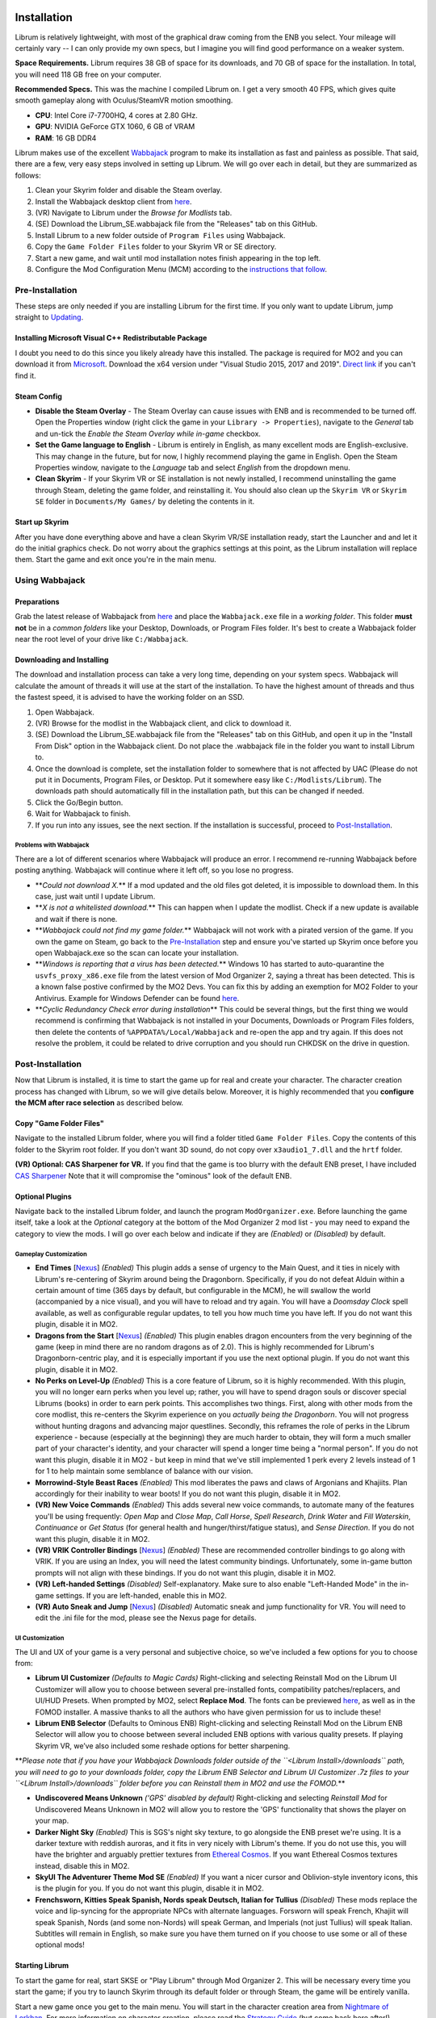 Installation
----------------------

Librum is relatively lightweight, with most of the graphical draw coming from the ENB you select. Your mileage will certainly vary -- I can only provide my own specs, but I imagine you will find good performance on a weaker system.

**Space Requirements.** Librum requires 38 GB of space for its downloads, and 70 GB of space for the installation. In total, you will need 118 GB free on your computer.

**Recommended Specs.** This was the machine I compiled Librum on. I get a very smooth 40 FPS, which gives quite smooth gameplay along with Oculus/SteamVR motion smoothing.


* **CPU**\ : Intel Core i7-7700HQ, 4 cores at 2.80 GHz.
* **GPU**\ : NVIDIA GeForce GTX 1060, 6 GB of VRAM
* **RAM**\ : 16 GB DDR4

Librum makes use of the excellent `Wabbajack <https://www.wabbajack.org/#/>`_ program to make its installation as fast and painless as possible. That said, there are a few, very easy steps involved in setting up Librum. We will go over each in detail, but they are summarized as follows:


#. Clean your Skyrim folder and disable the Steam overlay.
#. Install the Wabbajack desktop client from `here <https://github.com/wabbajack-tools/wabbajack/releases>`_.
#. (VR) Navigate to Librum under the *Browse for Modlists* tab.
#. (SE) Download the Librum_SE.wabbajack file from the "Releases" tab on this GitHub.
#. Install Librum to a new folder outside of ``Program Files`` using Wabbajack.
#. Copy the ``Game Folder Files`` folder to your Skyrim VR or SE directory.
#. Start a new game, and wait until mod installation notes finish appearing in the top left.
#. Configure the Mod Configuration Menu (MCM) according to the `instructions that follow <#mcm>`_.

Pre-Installation
^^^^^^^^^^^^^^^^

These steps are only needed if you are installing Librum for the first time. If you only want to update Librum, jump straight to `Updating <#updating>`_.

Installing Microsoft Visual C++ Redistributable Package
~~~~~~~~~~~~~~~~~~~~~~~~~~~~~~~~~~~~~~~~~~~~~~~~~~~~~~~

I doubt you need to do this since you likely already have this installed. The package is required for MO2 and you can download it from `Microsoft <https://support.microsoft.com/en-us/help/2977003/the-latest-supported-visual-c-downloads>`_. Download the x64 version under "Visual Studio 2015, 2017 and 2019". `Direct link <https://aka.ms/vs/16/release/vc_redist.x64.exe>`_ if you can't find it.

Steam Config
~~~~~~~~~~~~


* **Disable the Steam Overlay** - The Steam Overlay can cause issues with ENB and is recommended to be turned off. Open the Properties window (right click the game in your ``Library -> Properties``\ ), navigate to the *General* tab and un-tick the *Enable the Steam Overlay while in-game* checkbox.

* **Set the Game language to English** - Librum is entirely in English, as many excellent mods are English-exclusive. This may change in the future, but for now, I highly recommend playing the game in English. Open the Steam Properties window, navigate to the *Language* tab and select *English* from the dropdown menu.

* **Clean Skyrim** - If your Skyrim VR or SE installation is not newly installed, I recommend uninstalling the game through Steam, deleting the game folder, and reinstalling it. You should also clean up the ``Skyrim VR`` or ``Skyrim SE`` folder in ``Documents/My Games/`` by deleting the contents in it. 

Start up Skyrim
~~~~~~~~~~~~~~~

After you have done everything above and have a clean Skyrim VR/SE installation ready, start the Launcher and and let it do the initial graphics check. Do not worry about the graphics settings at this point, as the Librum installation will replace them. 
Start the game and exit once you're in the main menu.

Using Wabbajack
^^^^^^^^^^^^^^^

Preparations
~~~~~~~~~~~~

Grab the latest release of Wabbajack from `here <https://github.com/wabbajack-tools/wabbajack/releases>`_ and place the ``Wabbajack.exe`` file in a *working folder*. This folder **must not** be in a *common folders* like your Desktop, Downloads, or Program Files folder. It's best to create a Wabbajack folder near the root level of your drive like ``C:/Wabbajack``.

Downloading and Installing
~~~~~~~~~~~~~~~~~~~~~~~~~~

The download and installation process can take a very long time, depending on your system specs. Wabbajack will calculate the amount of threads it will use at the start of the installation. To have the highest amount of threads and thus the fastest speed, it is advised to have the working folder on an SSD.


#. Open Wabbajack.
#. (VR) Browse for the modlist in the Wabbajack client, and click to download it.
#. (SE) Download the Librum_SE.wabbajack file from the "Releases" tab on this GitHub, and open it up in the "Install From Disk" option in the Wabbajack client. Do not place the .wabbajack file in the folder you want to install Librum to.
#. Once the download is complete, set the installation folder to somewhere that is not affected by UAC (Please do not put it in Documents, Program Files, or Desktop. Put it somewhere easy like ``C:/Modlists/Librum``\ ). The downloads path should automatically fill in the installation path, but this can be changed if needed. 
#. Click the Go/Begin button.
#. Wait for Wabbajack to finish.
#. If you run into any issues, see the next section. If the installation is successful, proceed to `Post-Installation <#post-installation>`_.

Problems with Wabbajack
"""""""""""""""""""""""

There are a lot of different scenarios where Wabbajack will produce an error. I recommend re-running Wabbajack before posting anything. Wabbajack will continue where it left off, so you lose no progress.


* 
  **\ *Could not download X.*\ ** If a mod updated and the old files got deleted, it is impossible to download them. In this case, just wait until I update Librum.

* 
  **\ *X is not a whitelisted download.*\ ** This can happen when I update the modlist. Check if a new update is available and wait if there is none.

* 
  **\ *Wabbajack could not find my game folder.*\ ** Wabbajack will not work with a pirated version of the game. If you own the game on Steam, go back to the `Pre-Installation <#pre-installation>`_ step and ensure you've started up Skyrim once before you open Wabbajack.exe so the scan can locate your installation.

* 
  **\ *Windows is reporting that a virus has been detected.*\ ** Windows 10 has started to auto-quarantine the ``usvfs_proxy_x86.exe`` file from the latest version of Mod Organizer 2, saying a threat has been detected. This is a known false postive confirmed by the MO2 Devs. You can fix this by adding an exemption for MO2 Folder to your Antivirus. Example for Windows Defender can be found `here <https://www.thewindowsclub.com/exclude-a-folder-from-windows-security-scan>`_.

* 
  **\ *Cyclic Redundancy Check error during installation*\ ** This could be several things, but the first thing we would recommend is confirming that Wabbajack is not installed in your Documents, Downloads or Program Files folders, then delete the contents of ``%APPDATA%/Local/Wabbajack`` and re-open the app and try again. If this does not resolve the problem, it could be related to drive corruption and you should run CHKDSK on the drive in question.

Post-Installation
^^^^^^^^^^^^^^^^^

Now that Librum is installed, it is time to start the game up for real and create your character. The character creation process has changed with Librum, so we will give details below. Moreover, it is highly recommended that you **configure the MCM after race selection** as described below.

Copy "Game Folder Files"
~~~~~~~~~~~~~~~~~~~~~~~~

Navigate to the installed Librum folder, where you will find a folder titled ``Game Folder Files``. Copy the contents of this folder to the Skyrim root folder.
If you don't want 3D sound, do not copy over ``x3audio1_7.dll`` and the ``hrtf`` folder.

**(VR) Optional: CAS Sharpener for VR.** If you find that the game is too blurry with the default ENB preset, I have included `CAS Sharpener <https://www.nexusmods.com/skyrimspecialedition/mods/38219>`_ Note that it will compromise the "ominous" look of the default ENB.

Optional Plugins
~~~~~~~~~~~~~~~~

Navigate back to the installed Librum folder, and launch the program ``ModOrganizer.exe``. Before launching the game itself, take a look at the *Optional* category at the bottom of the Mod Organizer 2 mod list - you may need to expand the category to view the mods. I will go over each below and indicate if they are *(Enabled)* or *(Disabled)* by default.

Gameplay Customization
""""""""""""""""""""""


* 
  **End Times** [\ `Nexus <https://www.nexusmods.com/skyrimspecialedition/mods/39201>`_\ ] *(Enabled)* This plugin adds a sense of urgency to the Main Quest, and it ties in nicely with Librum's re-centering of Skyrim around being the Dragonborn. Specifically, if you do not defeat Alduin within a certain amount of time (365 days by default, but configurable in the MCM), he will swallow the world (accompanied by a nice visual), and you will have to reload and try again. You will have a *Doomsday Clock* spell available, as well as configurable regular updates, to tell you how much time you have left. If you do not want this plugin, disable it in MO2.

* 
  **Dragons from the Start** [\ `Nexus <https://www.nexusmods.com/skyrimspecialedition/mods/41453>`_\ ] *(Enabled)* This plugin enables dragon encounters from the very beginning of the game (keep in mind there are no random dragons as of 2.0). This is highly recommended for Librum's Dragonborn-centric play, and it is especially important if you use the next optional plugin. If you do not want this plugin, disable it in MO2.

* 
  **No Perks on Level-Up** *(Enabled)* This is a core feature of Librum, so it is highly recommended. With this plugin, you will no longer earn perks when you level up; rather, you will have to spend dragon souls or discover special Librums (books) in order to earn perk points. This accomplishes two things. First, along with other mods from the core modlist, this re-centers the Skyrim experience on you *actually being the Dragonborn*. You will not progress without hunting dragons and advancing major questlines. Secondly, this reframes the role of perks in the Librum experience - because (especially at the beginning) they are much harder to obtain, they will form a much smaller part of your character's identity, and your character will spend a longer time being a "normal person". If you do not want this plugin, disable it in MO2 - but keep in mind that we've still implemented 1 perk every 2 levels instead of 1 for 1 to help maintain some semblance of balance with our vision.

* 
  **Morrowind-Style Beast Races** *(Enabled)* This mod liberates the paws and claws of Argonians and Khajiits. Plan accordingly for their inability to wear boots! If you do not want this plugin, disable it in MO2.

* 
  **(VR) New Voice Commands** *(Enabled)* This adds several new voice commands, to automate many of the features you'll be using frequently: *Open Map* and *Close Map*\ , *Call Horse*\ , *Spell Research*\ , *Drink Water* and *Fill Waterskin*\ , *Continuance* or *Get Status* (for general health and hunger/thirst/fatigue status), and *Sense Direction*. If you do not want this plugin, disable it in MO2.

* 
  **(VR) VRIK Controller Bindings** [\ `Nexus <https://www.nexusmods.com/skyrimspecialedition/mods/23416>`_\ ] *(Enabled)* These are recommended controller bindings to go along with VRIK. If you are using an Index, you will need the latest community bindings. Unfortunately, some in-game button prompts will not align with these bindings. If you do not want this plugin, disable it in MO2.

* 
  **(VR) Left-handed Settings** *(Disabled)* Self-explanatory. Make sure to also enable "Left-Handed Mode" in the in-game settings. If you are left-handed, enable this in MO2.

* 
  **(VR) Auto Sneak and Jump** [\ `Nexus <https://www.nexusmods.com/skyrimspecialedition/mods/23649>`_\ ] *(Disabled)* Automatic sneak and jump functionality for VR. You will need to edit the .ini file for the mod, please see the Nexus page for details.

UI Customization
""""""""""""""""

The UI and UX of your game is a very personal and subjective choice, so we've included a few options for you to choose from:


* 
  **Librum UI Customizer** *(Defaults to Magic Cards)* Right-clicking and selecting Reinstall Mod on the Librum UI Customizer will allow you to choose between several pre-installed fonts, compatibility patches/replacers, and UI/HUD Presets. When prompted by MO2, select **Replace Mod**. The fonts can be previewed `here <https://i.imgur.com/a/QhGuCU9>`_\ , as well as in the FOMOD installer. A massive thanks to all the authors who have given permission for us to include these!

* 
  **Librum ENB Selector** (Defaults to Ominous ENB) Right-clicking and selecting Reinstall Mod on the Librum ENB Selector will allow you to choose between several included ENB options with various quality presets. If playing Skyrim VR, we’ve also included some reshade options for better sharpening.

**\ *Please note that if you have your Wabbajack Downloads folder outside of the ``<Librum Install>/downloads`` path, you will need to go to your downloads folder, copy the Librum ENB Selector and Librum UI Customizer .7z files to your ``<Librum Install>/downloads`` folder before you can Reinstall them in MO2 and use the FOMOD.*\ **


* 
  **Undiscovered Means Unknown** *('GPS' disabled by default)* Right-clicking and selecting *Reinstall Mod* for Undiscovered Means Unknown in MO2 will allow you to restore the 'GPS' functionality that shows the player on your map. 

* 
  **Darker Night Sky** *(Enabled)* This is SGS's night sky texture, to go alongside the ENB preset we're using. It is a darker texture with reddish auroras, and it fits in very nicely with Librum's theme. If you do not use this, you will have the brighter and arguably prettier textures from `Ethereal Cosmos <https://www.nexusmods.com/skyrimspecialedition/mods/5728>`_. If you want Ethereal Cosmos textures instead, disable this in MO2.

* 
  **SkyUI The Adventurer Theme Mod SE** *(Enabled)* If you want a nicer cursor and Oblivion-style inventory icons, this is the plugin for you. If you do not want this plugin, disable it in MO2.

* 
  **Frenchsworn, Kitties Speak Spanish, Nords speak Deutsch, Italian for Tullius** *(Disabled)* These mods replace the voice and lip-syncing for the appropriate NPCs with alternate languages. Forsworn will speak French, Khajiit will speak Spanish, Nords (and some non-Nords) will speak German, and Imperials (not just Tullius) will speak Italian. Subtitles will remain in English, so make sure you have them turned on if you choose to use some or all of these optional mods!

Starting Librum
~~~~~~~~~~~~~~~

To start the game for real, start SKSE or "Play Librum" through Mod Organizer 2. This will be necessary every time you start the game; if you try to launch Skyrim through its default folder or through Steam, the game will be entirely vanilla.

Start a new game once you get to the main menu. You will start in the character creation area from `Nightmare of Lorkhan <https://www.nexusmods.com/skyrimspecialedition/mods/46649>`_. For more information on character creation, please read the `Strategy Guide <Strategy_Guide.md>`_ (but come back here after!).

If you want to read up on your character creation options, please see the `Character Creation <https://librum-modpack.com/?page_id=296>`_ page.

Configure the MCM
~~~~~~~~~~~~~~~~~

Once you have created your character, wait until all the messages in the top left of the screen stop appearing and click Yes/OK to all message pop-ups that appear, and then open up the in-game settings and navigate to the *Mod Configuration Menu* (MCM). You will need to make several changes here to adhere to the suggested Librum setup. Unfortunately, very few of the mods used in Librum support FISS, so you will need to do this each time you create a new character. 

**\ *If you are playing Librum with Skyrim VR, don't forget to follow the `VR Configuration <#VR-configuration>`_ section!*\ **

**f you don't want Survival Features:** 
You still need to active **Frostfall** and **SunHelm**\ , just deactivate them again after they've finished starting up. This is to avoid script bloat and is very important.

**If you are updating from Librum 2.0:** 
And wish to use the same save, we recommend that you open the **Traits for Skyrim** MCM, click **Uninstall**\ , and then re-select your traits with the new balanced costs and abilities by using the Medical History again.

**Base MCM Configuration for SE & VR**


#. **AGO** Disable "Arrow Wounds (Player)", "Arrow Wounds (NPC)", "Persistent Arrows" and *Optionally* "Arm Fatigue".
#. **Cobb Encumbrance.** In the *Presets* tab, apply the preset "Classic (SEM)".
#. **Follower Framework.** Under *System*\ , hit "Load from File". *Note:* Capslock is set to "Followers Attack" and Y is set to "Command Followers".
#. **Frostfall.** Enable it. Close the entire System Menu and wait for it to activate fully before moving on. Once it gives you the "fully loaded" message, re-open the MCM and ensure that it's set to "On Exposure: Death"
#. **Hunterborn**. Start the mod, close the MCM and once it has finished starting up reopen it head to *Profile* and select "Load Profile", and also disable the Hunterborn config power in the *Enable* tab.
#. **Lock Overhaul.** Activate the mod.
#. **PSDI Menu.** Confirm the mod is Activated. *Optional:* Set up a Hotkey to easily activate and deactivate the mod.
#. **SoT Sleeping Encounters.** Uncheck "Allow Drowsy Effect".
#. **Spell Research.** Import spells. It takes a bit to import everything, several pop ups will appear, hit Yes for all.
#. **SunHelm.** Activate the mod. Close the entire System Menu and wait for it to activate fully before moving on. *Note:* Cannibalism is enabled by default.
#. **Tentapalooza.** Change all settings to "Rain and Snow".
#. **Trade & Barter.** Under *Barter Rates*\ , set "Barter Presets" -> "Hardcore".
#. **True Armor.** Scroll all the way down to *Save & Load* and select Load Balanced Settings (it's on the right side).
#. **Vigor.** Start the mod.

**Special Edition MCMs**


#. **A Matter of Time** Head to *Presets*\ , and under *User Settings*\ , hit GO on Load user settings. *Note:* Not every UI option in the *Librum UI Customizer* has an AMOT preset. You'll have to customize the mod yourself for the ones that don't.

VR Configuration
----------------

If you're playing the VR edition of Librum, this section covers some important additional configuration, as well as suggesting some tweaks you will likely want to make to settings and for 3rd party tools.

(VR) MCMs
^^^^^^^^^


#. **Nemesis PCEA.** Activate both options.

**\ *Mod Configuration Spells*\ **


#. **VRIK.** This configuration spell is available in the *Powers* tab. Calibrate to headset height, and then to VR scale.

**\ *Optional Voice Command MCMs*\ **


#. **Hunterborn.** Set the "Sense Direction" hotkey to "x".
#. **Spell Research.** Set the "Spell Research" hotkey to "alt".
#. **SunHelm.** Set the "Continuance" hotkey to "y", and the "Drink Water/Fill Waterskin" hotkey to "l".

(VR) In-Game Settings
^^^^^^^^^^^^^^^^^^^^^

Note that Wabbajack will reset some of the in-game Skyrim VR settings, which you will want to fix before continuing.
Open the ``Main Menu -> Settings -> VR Performance``\ , and apply the following settings:


* Untick Dynamic Resolution
* Untick the two "Disable LOD" options
* Other options can be configured according to your hardware. In particular, note the "Actor Distance" slider -- keep this low or you will lag in towns and cities, even with the best CPU.

(VR) Natural Locomotion
^^^^^^^^^^^^^^^^^^^^^^^

If you don't plan on using Natural Locomotion, turn off "physical sneak".

This step is **\ *not mandatory*\ **\ , but it will significantly improve your VR experience. Download `Natural Locomotion <https://store.steampowered.com/app/798810/Natural_Locomotion/>`_ through Steam. It is an independent app, which allows you to walk around in VR games by swinging your arms (and possibly holding a hotkey). Although this sounds intrusive and unnatural, it quickly becomes a *very* natural way to move around Skyrim. As a bonus, it works for everything from Skyrim and Fallout 4 VR to *No Man's Sky*.

In terms of configuring NaLo, I recommend the following settings (although it is up to taste):

**\ *Common Settings:*\ **


* *Allow jumping while crouched* - off.
* *Enable strafing by tilting head* - on.
* *Sticky buttons* - off.

**\ *Edit Profile/Configure Buttons:*\ **


* Enable walking with one of the following two options:

  * *Hands down the hip (buttonless)*. This is newer, and may interrupt other actions, but feels more natural.
  * *Joystick touch* on right or left hand only, and *enable both hands with this button*. You will only move around when your thumb is on the joystick, but you do not need to hold any buttons down.

* *Enable jumping in place* - on, with button set to *right joystick up*. The "natural jumping" doesn't always trigger when you want it to.

**\ *Edit Profile/Configure Speed and Trackpad Emulation:*\ **


* *Original trackpad/joystick* - set to *combine with movement*.
* *Desired trackpad/joystick orientation* - set to *head relative*.

When you want to play, first load up NaLo and click "Start selected profile" on Skyrim VR, and then launch Skyrim normally (SKSE through MO2).

Congratulations! You've completed the Librum setup, and you are ready to play. The next several sections will explain what Librum is and does, as well as provide support.

Updating
--------

If Librum receives an update, please check the Changelog before doing anything. Always back up your saves or start a new game after updating.

**Wabbajack will delete all files that are not part of the updated modlist when updating!**

This means that any additional mods you have installed on top of Librum will be deleted. However, your downloads folder will not be touched!

Updating is like installing. You only have to make sure that you select the same path and tick the *Overwrite existing modlist* button.
Note that some in-game settings will get reset when updating. Check them all again! Particularly, "dynamic resolution" and "disable lod" in the "VR Performance" settings menu. 

Strategy Guide
--------------

Although Librum gameplay is largely detailed below, I have included somewhat more detail in the (currently WIP) `Strategy Guide <Strategy_Guide.md>`_.

Features of Librum
------------------

Librum significantly affects nearly every aspect of gameplay; in this section, I explain all of the significant changes that have been made, and how they change the Skyrim experience. I will separate it here into various "modules" for ease of explanation -- however, this does not reflect any clean-cut separations of Librum mechanics. Changes from the various modules overlap, affect one another, and work together to create a consistent Librum experience. For instance, *Spell Research* forces mages to interact with the survival elements of Librum, and these survival elements turn a quest like *Clockwork* into a precarious and time-sensitive escape mission.

With this in mind, here is a rough breakdown of what Librum accomplishes.

General Philosophy
^^^^^^^^^^^^^^^^^^

With every change, Librum attempts to adhere to the points of its *core philosophy*\ :


#. Librum is a game about *being Dragonborn*. Your dragon soul is a fundamental part of your character's development, and there is no way to indefinitely avoid this destiny.
#. The world is static in ways that make sense, but dynamic in all others. The world is not centered around you, but it reacts realistically to the actions you take and the choices you make. In particular, the ways in which you interact with the world change as you become more powerful.
#. Magic in all forms is a dangerous, arcane, and powerful force. Magic can solve most any problem you have, but -- as an example -- acquiring a single Master-level spell might take a whole playthrough.

Character Creation
^^^^^^^^^^^^^^^^^^

Though they are expanded upon in more detail below, the following changes and mods are core to your character creation and are included here for ease of reference:


* **Races** - `Legacy <https://www.nexusmods.com/skyrimspecialedition/mods/36415>`_ not only significantly changes your race's abilities, but it also affects NPCs in the world. The race of a bandit you're fighting is no longer just a cosmetic distinction, but will significantly impact how you approach the fight. 
* **Standing Stones** - `Curse of the Firmament <https://www.nexusmods.com/skyrimspecialedition/mods/28419>`_ overhauls the familiar vanilla standing stone buffs into more interesting trade-offs and decisions. You cannot interact with Standing Stones out in the world anymore, so if you want to change your stone once you leave Nightmare of Lorkhan you must head to the Curse of the Firmament MCM page and change your Stone there. Standing Stone abilities have also been distributed to NPCs in the world, so much as with Legacy it's worth becoming familiar with these and considering how they will affect the way you fight.
* **Magicka** - Starts at 10. In the low magic setting of Librum, nobody is a mage at level 1 -- however, those who are prepared to invest the time and effort into their magical studies will be greatly rewarded. See the `Magic <#magic>`_ section for (much) more detail.  

Leveling and Skills
^^^^^^^^^^^^^^^^^^^

Librum makes several major changes to character progression, described by the following comparison table:

.. list-table::
   :header-rows: 1

   * - Vanilla Skyrim
     - Librum
   * - Character progression happens primarily as you level, and primarily through the allocation of perk points.
     - Character progression occurs through four unrelated aspects of your character: spell/equipment progression, character level, collected dragon souls, and the discovery of *Librum Antiquums* in various places around the world.
   * - Available equipment and enemies depend exclusively on your level.
     - Librum's loot distribution is based on `Morrowloot Ultimate <https://www.nexusmods.com/skyrimspecialedition/mods/3058>`_\ , so equipment and enemies (with the exception of dragons) are entirely unleveled.
   * - Higher level equipment can be made and improved at any time, mitigating any effect of leveled weapons and armor
     - Smithing now requires more knowledge than just a perk point; for instance, you need to acquire the _\ `Ancient Knowledge <http://en.uesp.net/wiki/Skyrim:Powers#Ancient_Knowledge>`_\ _ effect to make any Dwarven equipment, and Daedric smithing requires uncovering the secret of its construction. Improving equipment is no longer as effective.
   * - Available spell tomes depend exclusively on your skill level, but are readily available at spell merchants.
     - Spell tomes do not exist, by and large, with the exception of select hand-placed tomes. Rather, all spell progression is done through `Spell Research <https://www.nexusmods.com/skyrimspecialedition/mods/20983>`_.
   * - Perk points are gained when you level up.
     - You do not gain perk points through leveling. Using `Souls Do Things 2 <https://www.nexusmods.com/skyrimspecialedition/mods/33518>`_\ , you will have a power to convert one dragon soul to one perk point. Leveling will continue to grant you 10 Health, Magicka, or Stamina.
   * - Dragon souls are exclusively used to unlock dragon shouts.
     - Dragon souls have three purposes. They can be used to unlock shouts, they can be used to unlock perk points (as mentioned above), and finally, you will have passive buffs applied depending on the number of unspent souls in your collection.
   * - You can level up at any time by opening the Skills menu.
     - You must sleep for 8 hours in order to level up, in order to prevent level-ups in dangerous locations.
   * - Perks are typically straight buffs to your existing skills, and form the core part of your character's identity.
     - Librum uses `Vokrii <https://www.nexusmods.com/skyrimspecialedition/mods/26176>`_ to mix up perk benefits and to help balance around having only a small handful of perks; a single perk investment in any tree replaces vanilla's "20/40/60/80/100%" improvement perks or "Novice/Apprentice/Adept/Expert/Master" perks.
   * - Standing Stones provide moderate benefits to an existing character build, and can be changed at any time.
     - Standing Stones entirely change your character's make-up, thanks to `Curse of the Firmament <https://www.nexusmods.com/skyrimspecialedition/mods/28419>`_\ , but they can only be chosen during character creation.
   * - Your race typically gives you a once-a-day power, as well as some moderate resistances.
     - Through `Legacy <https://www.nexusmods.com/skyrimspecialedition/mods/36415>`_\ , your race confers significant passive abilities. These typically change gameplay drastically.
   * - You can open your map whenever you want.
     - Thanks to `Helps To Have A Map <https://www.nexusmods.com/skyrimspecialedition/mods/37238>`_ you must have a Map of [Location] equipped in your shield hand to open the map menu. Maps eventually break the more you use them, and if you take damage with your map equipped.


User Interface
^^^^^^^^^^^^^^

Librum makes a few changes to the default user interface, to (a) create a unique visual experience and (b) to improve the VR experience. For the first point, Librum uses `SkyUI <https://www.nexusmods.com/skyrimspecialedition/mods/12604>`_ along with the excellent `Dear Diary UI <https://www.nexusmods.com/skyrimspecialedition/mods/23010>`_ and pieces of the `Adventurer Theme Mod <https://www.nexusmods.com/skyrimspecialedition/mods/35568>`_ in order to blend a Skyrim-style modern UI with touches of a more Oblivion-style classic visual theme:


.. image:: Resources/UI.jpeg?raw=true
   :target: Resources/UI.jpeg?raw=true
   :alt: Alt text


We recognize that UIs, HUDs, Fonts and ENBs are all very personal and subjective choices, so as of 2.0 we've begun to look deeper at providing bundled options so you don't need to go rogue just to make things look the way you like! To start, we've provided a Font Selector to switch between several different options along with two different HUD presets. We hope to provide many more options to come in future releases.

VR Experience
^^^^^^^^^^^^^

Librum makes larger changes in terms of controls. For one, it includes `Dual Wield Block VR <https://www.nexusmods.com/skyrimspecialedition/mods/28456>`_\ , `Weapon Throw VR <https://www.nexusmods.com/skyrimspecialedition/mods/31374>`_\ , `Sprint Jump VR <https://www.nexusmods.com/skyrimspecialedition/mods/28354>`_\ , `VR Power Attack Fix <https://www.nexusmods.com/skyrimspecialedition/mods/28004>`_\ , `Haptic Skyrim VR <https://www.nexusmods.com/skyrimspecialedition/mods/20364>`_\ , and `Realistic Mining VR <https://www.nexusmods.com/skyrimspecialedition/mods/16692>`_ in order to better match player motions to character actions. With this suite of mods, VR combat is a much more natural experience, and you have all the options -- such as blocking with an off-hand weapon or throwing your weapon -- that you would expect. In particular, as we will further discuss in the next section, you can swing your pickaxe at *any* in-game rock (including, but not limited to standard ore veins) and swing your woodcutter's axe at (most) any in-game tree or wooden object to get the resources you expect.

A big change in this direction is `HIGGS VR <https://www.nexusmods.com/skyrimspecialedition/mods/43930>`_\ , which allows you to use your hands to truly interact with the world. You can pick up items naturally and turn them in your hand, throw them at NPCs, or put them over your shoulder to put them in your inventory. You can drag bodies around (finally) to hide your crimes from the law, or grab armor pieces directly off of corpses without entering a menu. Finally, you have gravity-glove-like abilities, as in *Half-Life: Alyx*.


.. image:: Resources/hands.jpg?raw=true
   :target: Resources/hands.jpg?raw=true
   :alt: Alt Text
 

In a similar vein, Librum includes `Dragonborn Speaks Naturally <https://www.nexusmods.com/skyrimspecialedition/mods/16514>`_ and `SkyVoice <https://www.nexusmods.com/skyrimspecialedition/mods/17840>`_ to have the world respond naturally to your voice. Namely, when you begin reciting a dialogue option, the game will select it for you, and when you say the words of a learned dragon shout, you will use that shout in game. Not to worry, of course -- thanks to `Shout Pronunciations <https://www.nexusmods.com/skyrimspecialedition/mods/18572>`_\ , the dragon language words of each shout will be shown in your shout menu.

Librum also includes `MageVR <https://www.nexusmods.com/skyrimspecialedition/mods/21297>`_\ , which generally overhauls the way you interact with spells and equipment. I recommend thoroughly reading its mod page for more information, but in short, it adds the following features:


#. Spells can be slotted to drawn "glyphs". You can re-draw the glyph later to either equip or auto-cast the slotted spell, all without entering your menu.
#. Archery is realistic. You will need to manually retrieve an arrow from your quiver in order to fire another shot.
#. You can quickslot shouts and powers, usable through a gesture and hotkey press.
#. You are able to "immersively" loot a container, in which you manually drag loot from the container to your backpack.
#. You are able to "immersively" lockpick, in a way resembling the real procedure for a tumbler lock.

Last but not least, Librum includes the fan-favorite `VRIK Player Avatar <https://www.nexusmods.com/skyrimspecialedition/mods/23416>`_\ , which allows you to see your character in-game. Not only that, but VRIK provides several visible weapon holsters around your body -- your calves, thighs, hips, forearms, upper arms, chest, stomach, and shoulders. To use these, hold your weapon over the appropriate holster (you should feel a haptic signal) and press "grip". Hold "grip" and pull away to unsheathe. VRIK also allows you to go into "selfie mode", by lifting your right hand above your head and rotating; you can finally see your VR character in his/her full glory!


.. image:: Resources/hands.png?raw=true
   :target: Resources/hands.png?raw=true
   :alt: Alt Text


Dynamic World
^^^^^^^^^^^^^

Continuing on with the theme of the last section, Librum includes a suite of mods designed to make static objects react to your actions. Along with the mods mentioned before, the key players here are `Dynamic Things <https://www.nexusmods.com/skyrimspecialedition/mods/19520>`_\ , `Dynamic Things Enhanced <https://www.nexusmods.com/skyrimspecialedition/mods/19521?tab=posts>`_\ , `Incognito <https://www.nexusmods.com/skyrimspecialedition/mods/20929>`_ and `Sneak Tools <https://www.nexusmods.com/skyrimspecialedition/mods/1863>`_ (which will come up again later).

The combined effects of these mods are as follows:


#. Any haypile or stack of wood you find in the game can be looted, and will decrease in size as you loot them.
#. Almost all "static" containers in Skyrim -- crates, barrels, and others -- can now be looted. They can also be destroyed with a woodcutter's axe, which will drop all of their contents and firewood.
#. Most rocks can be mined with a pickaxe, giving you Hearthfire resources.
#. Most trees can be cut down with any axe, giving you firewood and other resources. *(VR Note) You may need to power attack (hold the trigger) and reach "into" the tree with your axe.*
#. You can drink or bottle liquids from mead barrels and similar containers.
#. Using your weapons or Destruction magic on training dummies and archery targets will yield experience.
#. You can harvest mammoth tusks from mammoth skulls you find.
#. Most "standard" objects, like barrels, urns, and small furniture, will be destroyed if you hit them.
#. Changing your face at The Face Sculptor in the Ragged Flagon will remove all crime and bounties from you. You can also hide your identity with hoods, face masks, or the Gray Cowl of Nocturnal.
#. Light sources around Skyrim can be ignited and put out, either by standard fire/frost effects or by the fire/water arrows included in Sneak Tools.

Survival and Realism
^^^^^^^^^^^^^^^^^^^^

On the flip side, *you* have to appropriately react to Skyrim's environment. The core of this, of course, is `Campfire <https://www.nexusmods.com/skyrimspecialedition/mods/667>`_ and `Frostfall <https://www.nexusmods.com/skyrimspecialedition/mods/671>`_. Along with some more resource-adding mods (notably, `Tentapalooza <https://www.nexusmods.com/skyrimspecialedition/mods/652>`_\ ), these mods add a complete cold-weather survival system to Skyrim. Your character will be subject to Skyrim's harsh climate, and you will need to bundle up, set up camp frequently, and avoid frigid water and inclement weather in order to survive. Mages will have various options to escape the cold (all compatible with Librum's `Spell Research <https://www.nexusmods.com/skyrimspecialedition/mods/20983>`_ mechanics!): summoning cloaks or various tents and shelters, transmuting or summoning materials, summoning a Fire Atronach for heat, or teleporting to safety, among others. Finally, your character's survival skills will improve over time, unlocking various survival-themed perks available at a campfire.


.. image:: Resources/Campfire.jpg?raw=true
   :target: Resources/Campfire.jpg?raw=true
   :alt: Alt text


You will also need to keep track of your hunger, thirst, and fatigue, thanks to `SunHelm Survival and needs <https://www.nexusmods.com/skyrimspecialedition/mods/39414>`_. You will need to maintain a supply of water (or alcohol!) and fresh or salted food in order to survive. Thankfully, these resources can be obtained from many sources. You can get water from snowbanks, wells, rivers, or the ocean -- although it may have to be boiled for hygiene's sake -- and many NPCs are happy to share or sell water, if you ask nicely. Innkeepers will sell you bottles of water in their normal merchant menu, and refill your empty bottles and waterskin for a price. You can also add a hotkey in SunHelm's MCM to drink and fill your empty bottles at water sources.

Getting food is a more involved process, thanks to `Hunterborn <https://www.nexusmods.com/skyrimspecialedition/mods/7900>`_. When you hunt an animal, you now need to properly dress and skin the carcass, using a hunting knife. On the other hand, you will have access to many more resources when you harvest from an animal carcass: more kinds of meats and animal products, pelts from each animal, and animal bones. Your hunting, foraging, bone-carving, and cooking skills will improve with each use, improving your harvests and giving access to new recipes over time.

*Sleep* is also more complicated than it may seem. Although it is necessary both for general survival and to `level up <https://www.nexusmods.com/skyrimspecialedition/mods/32357>`_\ , it is fairly dangerous to fall asleep in Skyrim's wilderness or in its dungeons. Thanks to `Sands of Time Sleeping Encounters <https://www.nexusmods.com/skyrimspecialedition/mods/8257>`_\ , any time you fall asleep, you will have a location-dependent chance of being attacked during the night. This is particularly true in dungeons, making it imperative to either (a) quickly get to safety or (b) bring along a follower or lay traps.
Finally, through *Sunhelm*\ , diseases have become much more dangerous. Instead of applying a minor debuff to your stats, each disease will now progress through various stages, with many becoming deadly if left untreated. To avoid this all-new danger, you will need to take care to apply *Resist Disease* effects, properly prepare your foods and water, and try not to get bitten or scratched in fights with wild animals. If you *do* contract a disease, and it doesn't go away on its own, you will have to rest up, find an alchemical cure (unique to each disease), or pay through the nose for a priest to dispel your illness.

Combat and Enemies
^^^^^^^^^^^^^^^^^^

Librum uses a slew of mods to improve the combat experience overall, with a strong focus on making each fight (within reason) a dangerous and harrowing experience.

For general combat, Librum combines its many `new VR options <#user-interface-and-controls>`_ with `Blade and Blunt <https://www.nexusmods.com/skyrimspecialedition/mods/34549>`_\ , `Vigor - Enhanced Combat <https://www.nexusmods.com/skyrimspecialedition/mods/38075>`_\ , `Mortal Enemies <https://www.nexusmods.com/skyrimspecialedition/mods/4881>`_\ , `Skyrim Revamped - Complete Enemy Overhaul <https://www.nexusmods.com/skyrimspecialedition/mods/14598>`_\ , `Know Your Enemy <https://www.nexusmods.com/skyrimspecialedition/mods/13807>`_\ , and `Morrowloot Ultimate <https://www.nexusmods.com/skyrimspecialedition/mods/3058>`_. The former two mods add an element of dynamism to combat -- instead of standing and swinging your Touch controllers wildly (or spamming the LMB), you will need to duck, weave, and carefully time both your attacks and your blocks. Knowing when to press your advantage and attack when an enemy is staggered or off-balance will grant significant damage bonuses -- but these bonuses also apply to your opponents, so make every attack count and don't leave yourself vulnerable!

Managing your Stamina (and therefore carry weight, thanks to Cobb Encumbrance) is more important than ever, and you will be rewarded for learning how each weapon handles in terms of speed and reach. Blocking will consume stamina first (before overflowing into health) and may not always be the best option compared to dodging and positioning. Vigor also introduces the concept of "Poise" which is a hidden stat that's based off of your armor weight and stamina total. As you lose health your poise will decrease, and when it reaches 0 you'll be staggered and your Stamina reduced based on how far past 0 poise was surpassed. 

Know Your Enemy and Morrowloot Ultimate step in before you've even started a fight, with the latter deleveling all enemies, so you'll have to make sure you're properly prepared to be wherever you're going. The former drastically changes enemies' resistances and weaknesses, forcing you to plan in advance before a difficult fight. It adds a variety of traits to armor and creatures to provide different resistance levels to various attack types -- for example, arrows will be able to pierce through most light armors, but will be significantly weaker against metal/heavy armors. These changes combined with AI tweaks and minor mods (like `Multiple Floors Sandboxing <https://www.nexusmods.com/skyrimspecialedition/mods/4524>`_\ ) will make any fight a life-or-death experience that rewards careful planning and intelligence. There are no one-size-fits-all solutions to combat.

Potions are no longer instantaneous and spammable, instead drawing their effects out over 10 seconds. No longer can you pause the game seconds before a power attack hits you and spring back to full health to survive the hit! Potions have also been distributed to most NPCs and they will use them intelligently to restore their health/magicka/stamina, boost resistances and utilize invisibility.

Pay close attention to the passive bonuses given through `Legacy <https://www.nexusmods.com/skyrimspecialedition/mods/36415>`_ and remember that they *now apply to NPCs as well as the player*. NPCs have also had Standing Stone passives distributed to them through `Curse of the Firmament <https://www.nexusmods.com/skyrimspecialedition/mods/28419>`_\ , potentially creating some tricky and unpredictable combinations to overcome. If you're fighting an Orc and they suddenly burst into 'flames' and dramatically increase in power, that's Legacy at work.


.. image:: Resources/Trident.png?raw=true
   :target: Resources/Trident.png?raw=true
   :alt: Alt Text


Combining nicely with these AI and combat tweaks, Librum adds several new classes of weapons through `Heavy Armory <https://www.nexusmods.com/skyrimspecialedition/mods/6308>`_ and other, smaller weapon mods. You can now wield anything from spears and tridents to staves and clubs, and all of the new weapons control smoothly under VR. In particular, a spear will "feel" like a spear, instead of the slightly-more-awkward-sword it was consigned to being in 2D Skyrim. You can also throw any of these weapons, allowing you to finally play the javelineer you've dreamed of.

Special attention has been given to wild animals, combining `SkyTEST - Realistic Animals and Predators <https://www.nexusmods.com/skyrimspecialedition/mods/1104>`_ with `Savage Skyrim <https://www.nexusmods.com/skyrimspecialedition/mods/37768>`_. Animals will go about normal animal behaviors: hunting prey, running from predators or competing with other predators, raising cubs, and finding mates. Bears will hibernate in the winter, animals will search for food and water, and, importantly, they will not report your crimes. There will also be significantly more variety in different animals, with many animals now sporting different colorations:


.. image:: Resources/Wolves.jpeg?raw=true
   :target: Resources/Wolves.jpeg?raw=true
   :alt: Alt Text


Savage Skyrim goes one step further, however, combining the several graphical mods from Rougeshot over the years. Many enemies now have more unique, more characteristic, and (often) more terrifying body structures. Dragons and vampire lords have gotten larger wings; Dwemer constructs, spriggans, and spiders have become more imposing; and *many* other animals and creatures have undergone similar changes.

Of course, dragon combat still forms the foundation of Librum, and dragons are not excluded from our tweaks here. Firstly, there is now a *much* wider variety of dragon types available, thanks to `Splendor <https://www.nexusmods.com/skyrimspecialedition/mods/9670>`_ and `Diverse Dragons Collection <https://www.nexusmods.com/skyrimspecialedition/mods/695>`_. They have all each been given unique names through `Zim's Dragon Improvements <https://www.nexusmods.com/skyrimspecialedition/mods/38693>`_\ , and they all `talk to you <https://www.nexusmods.com/skyrimspecialedition/mods/26955>`_ during your fights. Along with changes to make dragon combat more difficult and dynamic, this combination turns each dragon fight into a unique boss fight, rather than another generic Skyrim opponent.


.. image:: Resources/Dragon.jpeg?raw=true
   :target: Resources/Dragon.jpeg?raw=true
   :alt: Alt Text


Finally, Librum turns Skyrim's half-baked sneaking mechanic into a stealth experience worthy of the *Thief* franchise. With the many thoroughly researched changes from `Realistic AI Detection <https://www.nexusmods.com/skyrimspecialedition/mods/2345>`_\ , you will now need to use darkness and silence to your advantage. Many dungeons have undergone `significant lighting improvements <https://www.nexusmods.com/skyrimspecialedition/mods/8586>`_\ , which you need to make use of as you sneak around enemies' now-more-realistic detection skills. Speaking of the *Thief* franchise, Librum adds many new tools of the trade to aspiring rogues, courtesy of `Sneak Tools <https://www.nexusmods.com/skyrimspecialedition/mods/1863>`_. You can now knock unsuspecting opponents out with your bare hands or a blackjack, ignite and extinguish light sources with fire/frost magic or fire/water arrows, and better navigate your environment with rope arrows. You can also set things ablaze after hitting them with oil arrows, fool opponents with noisemaker arrows, and conceal your identity with various masks and hoods (a la Grey Cowl of Nocturnal). 

Magic
^^^^^

When you start Librum, you need to change your fundamental expectations of what being a mage looks like in Skyrim. Though the magic of Librum can be described as **\ *low magic*\ **\ , it is equally apt to call it **\ *deep magic*\ **. As you'll see below, the systems surrounding magic have been expanded upon greatly to introduce new schools and nuance to the casting of spells. Not only that, the process of *becoming* a mage isn't assumed to have happened sometime before level 1, but rather will be a core focus of your playthrough should you intend to take up the esoteric arts. No longer will you be shooting flames from your hands from the moment you step into the world, instead you'll be hitting the books (or paper rolls, in this case) to study magical artifacts and painstakingly research your spells. Did I mention you start with 10 Magicka? Better bring some bodyguards along!

The process for obtaining new spells adheres to the `Spell Research <https://www.nexusmods.com/skyrimspecialedition/mods/20983>`_ format. In short, **\ *spell tomes no longer exist*\ **\ , by and large, with the exception of certain hand-placed tomes. This means that you will need to *research* to discover each new spell, in one of three general fashions:


#. *Researching existing spells*. Using your research journal, you can spend time studying any spell already in your possession, in order to increase your knowledge of the spell's various archetypes. For instance, studying *Lesser Ward* would improve your knowledge of Restoration magic, of shielding spells, of "magical force" inducing spells, of self-targeting spells, and of concentration spells. This is slow, but a very straightforward method of progression for existing mages.
#. *Distilling and studying alchemical ingredients*. Using an alembic or a cauldron, you can distill alchemy ingredients into concentrated serums, which you can then (a) use for interesting crafting recipes or (b) study to improve your knowledge of their effects. This is relatively fast, but expensive and terribly confusing.
#. *Beating the shit out of valuable artifacts*. Along your adventures, you will come across all manner of new magical artifacts, ranging from the relatively commonplace enchanted weapon fragments to the dangerous and rare *Grimoires*. By studying magical items, translating old tomes, or destroying all of these artifacts, you can learn a huge amount about various spell archetypes, or even gain new spells automatically. However, these methods can be finnicky and dangerous, and they may harm you more than they help.

Once you've learned enough about the spell archetypes you're interested in, you can attempt to write "magical theses" and apply them towards gaining a new spell. If you are skillful, lucky, and not mentally drained, you may discover a new spell that fits the archetypes of the theses you wrote.

Now, there are several important gameplay consequences of this system. Existing mages will have an easier time learning new spells than new apprentices -- if you don't have any spells to start with (which may well be the case), you must study alchemical ingredients or artifacts in order to improve. Furthermore, as spell tomes are largely unavailable, you will have to make do with lower level magic than is otherwise the case; learning your first *Adept* or *Expert* spell, for instance, is a very difficult process.

On the other hand, Librum adds many new spells and classes of magic, organized loosely around the `Mysticism <https://www.nexusmods.com/skyrimspecialedition/mods/27839>`_ framework. Mysticism itself rebalances all of the vanilla spells, and it adds a wide swath of new spells corresponding to those of "legacy" Elder Scrolls games. The list below gives some examples, but is *noncomprehensive*\ :


* **\ *Open X Lock.*\ ** Instantly open any lock of the corresponding level.
* **\ *Mark and Recall.*\ ** Set a location with *Mark*\ , and instantly teleport there with *Recall*.
* **\ *Absorb Health.*\ ** Drain a target's health pool, and restore your own the same amount.
* **\ *Weakness to X.*\ ** Inflict a target with weakness to a given spell type.
* **\ *Reflect Damage.*\ ** For X seconds, a percentage of received melee damage is reflected back at your attacker.
* **\ *Command.*\ ** For X seconds, targets up to a given level are placed under your control.
* **\ *Slow Time.*\ ** For X seconds, the caster's perception of time is slowed by a given percentage.

Mysticism makes these effects -- and many more -- available in a number of different formats. This pairs particularly nicely with Spell Research, because each spell type is available in a variety of archetypes, and so the spells you discover are truly unique to your character. For instance, each elemental effect is now available in cloak, bolt, "stream", on-touch, wall, and rune formats, each at several different magic levels. This means that, where vanilla only had the novice "Flames" spell in the stream format, Mysticism gives the novice "Flames", the adept "Greater Flames", and the (very well-animated) master "Flames of Oblivion" spells.

In addition, unique spells from previous games make a comeback. These range from Destruction spells like "Finger of the Mountain" and the fan-favorite "Enemies Explode" to unique Conjuration spells, allowing you to summon any type of weapon as well as various types of Dremora, Skeletons, and other creatures. Notably, through `Magistrate Levitate <https://www.nexusmods.com/skyrimspecialedition/mods/24695>`_\ , Morrowind-style levitation has also been reintroduced to the game.


.. image:: Resources/Shield.jpeg?raw=true
   :target: Resources/Shield.jpeg?raw=true
   :alt: Alt Text


This is just the core of Librum's magic offerings, however. Through the addition of several curated spell packs, Librum opens up many more-specific branches of magic:


* **\ *Earth, Wind, and ~Fire~ Water Magic.*\ ** Cast the same Mysticism-style destruction spells for the elements of earth, wind, water, and poison, thanks to `Elemental Destruction Magic <https://www.nexusmods.com/skyrimspecialedition/mods/440>`_. Certain enemies will resist or be weak to these elements, and Vokrii perks have been changed to reflect these new additions. You can also summon earth, wind, and water atronachs, in the same style as the vanilla elements, and you can apply enchantments that make use of these new elements.
* **\ *Shadow Magic.*\ ** Teleport through shadows, cloak areas in darkness or reveal important items in existing darkness, and draw power from the shadows around you, with `Triumvirate's <https://www.nexusmods.com/skyrimspecialedition/mods/39170>`_ expansive Shadow magic options.
* **\ *Blood Magic.*\ ** Use your health in place of your Magicka to cast spells, with `Ace Blood Magic <https://www.nexusmods.com/skyrimspecialedition/mods/16995>`_. You can also manipulate blood in the environment, with bleeding effects, blood-mists that can infect opponents, and defensive orbs or pools of blood.
* **\ *Nature Magic.*\ ** Follow the path of the druid, using nature-themed spell schools from Triumvirate and `Forgotten Magic Redone <https://www.nexusmods.com/skyrimspecialedition/mods/12711>`_. Draw power or healing from the environment, infect your target with damaging spores or poisons, or grow various damaging brambles, vines, or mushrooms around your opponent. You can also call unique animals to aid you in combat, or take the form of these animals to gain unique abilities.
* **\ *Expanded Fire/Frost/Shock Magic.*\ ** Use Forgotten Magic Redone's heavily expanded elemental options to add new combat mechanics to your Destruction mage. Teleport around the battlefield through shock gates, surround yourself with a glacial fortress or freeze would-be attackers solid, or drop meteors on distant opponents. 
* **\ *Holy Magic.*\ ** Call upon the Divines to aid you in your quest, using spells from `Dawnguard Arsenal <https://www.nexusmods.com/skyrimspecialedition/mods/25094>`_ as well as Triumvirate and Forgotten Magic Redone. Sun spells have been expanded to match the other elements, but you can also bless your weapons in combat, protect and buff nearby allies, or summon divine weapons or guardians to fight on your behalf.
* **\ *Shaman Magic.*\ ** Triumvirate offers something for the follower of the ancient Nordic pantheon, as well. Summon Nordic totems to heal you or damage your opponents, consecrate your surroundings to gain an easily-accessible sanctuary, or look upon the land from the eye of a bird. 
* **\ *Celestial Magic.*\ ** Applying the two spell schools from *Cosmic Spells*\ , you can unlock the powers of the Magna-Ge. Teleport targets through wormholes or draw them with gravitational force toward a summoned body, place "Umbral Orbs" or "Luminous Crescents" around the battlefield to extend your cosmic powers, or deal *lunar* or *void* damage to your opponents. 
* **\ *Daedric Magic.*\ ** Through Triumvirate, Forgotten Magic Redone, and `Zim's Dremora Improvements <https://www.nexusmods.com/skyrimspecialedition/mods/12128>`_\ , unlock the magic of the Daedra. Cast the same (now heavily-expanded) fire-based protection and Destruction spells as Dremora, summon all manner of new Daedra, or banish targets to Oblivion. You can also apply a whole selection of new curses, or bind enemy spirits into your summons for stronger effects. 

In addition to the above list, Librum includes a ton of new "miscellaneous" spells -- for instance, from `Tentapalooza <https://www.nexusmods.com/skyrimspecialedition/mods/652>`_\ , `Caranthir Tower Reborn <https://www.nexusmods.com/skyrimspecialedition/mods/4269>`_ or `Immersive College of Winterhold <https://www.nexusmods.com/skyrimspecialedition/mods/17004>`_\ , or from any of Librum's many quest mods -- that do not fit neatly into these categories. It also includes mods like `Thunderchild <https://www.nexusmods.com/skyrimspecialedition/mods/1460>`_\ , `Summermyst <https://www.nexusmods.com/skyrimspecialedition/mods/6285>`_\ , and `Complete Alchemy and Crafting Overhaul <https://www.nexusmods.com/skyrimspecialedition/mods/19924>`_\ , which, along with some of the mods from Librum's other "modules", allow for mage-tangent playstyles utilizing enchantments, alchemy, or shouts primarily.

Note that almost all of the above spells must be discovered on your own, through Spell Research. Because of this, you will naturally tend toward a specific magical niche (which may not align at all with the spell "classes" listed above), dependent on your experience in the different magic archetypes. In this fashion, Librum turns Skyrim's vanilla "eat a book" magic system into a truly immersive research experience; you will be able to discover nearly any sort of magic you can imagine, but you need to dedicate yourself to studying the secrets of magic.

When it comes to actually *casting* spells, Librum also adds a new element of challenge in the form of `FIZZLE <https://www.nexusmods.com/skyrimspecialedition/mods/18180>`_. If your magic skill isn't high enough to comfortably cast a certain spell, there is a chance that it will fail on the spot (but still drain your Magicka!). This is affected by other environmental factors, forcing mages to adapt appropriately to Skyrim's harsh climate; for instance, if you are suffering from frostbite, your magic skills will be significantly reduced, and most of your spells will fail. 

Even after all this effort to acquire materials and research a spell, it will be very weak to begin -- as you cast them and begin to specialize in schools of magic, you will organically grow more powerful thanks to `Better Magic Progression <https://www.nexusmods.com/skyrimspecialedition/mods/16269>`_ allowing your abilities to develop through use. 

When it comes to Enchanting your own magical items of power, the list includes `Enchanting Awakened <https://www.nexusmods.com/skyrimspecialedition/mods/18558>`_ to further provide avenues of specialization and complexity to the experience. There are now three schools of Enchantment: **\ *Aether*\ **\ , **\ *Chaos*\ ** and **\ *Corpus*\ **\ , and a fledgling enchanter must choose which path they will go down carefully as they are mutually exclusive. Soul Trapping has become a more central focus to the life of an enchanter, with the vast majority of soul gems in the world now coming unfilled. Several additional tweaks have been made to enchantments themselves, and if you wish to produce powerful items you will need to invest valuable perks in your chosen specialization.

Leveling and Encounter Zones
^^^^^^^^^^^^^^^^^^^^^^^^^^^^

In regards to world-leveling mechanics, Librum primarily takes inspiration from D&D and similar tabletop games. The core point here is, the type of adventure you go on changes as you become more and more powerful -- while you may just be hunting wildlife at low levels, you progress to the point where you can go into certain dungeons and abandoned forts, and next to the point where you can handle more fantastical opponents: for instance, automata, undead, or otherworldly beings. After that point, the player starts doing really crazy stuff: going to planes of Oblivion, traveling outside of Skyrim, and truly saving the world. The world is largely *entirely unleveled*\ , so be prepared to run away a lot at the start of your journey!

The Dragonborn Story
^^^^^^^^^^^^^^^^^^^^

Librum is designed around your character being the legendary Dovahkiin. However, the vanilla experience didn't fit our vision for what it means to be Dragonborn, and what the The Dragonborn's story holds. To handle this, we have `Dragon souls are free <https://www.nexusmods.com/skyrimspecialedition/mods/46794/>`_ and `True Teacher Durnehviir <https://www.nexusmods.com/skyrimspecialedition/mods/44969>`_.

Quests and Adventures
^^^^^^^^^^^^^^^^^^^^^

For all its strengths, Skyrim never got the questing aspect quite right. The game's many questlines are fairly straightforward and predictable, and most of its dungeons are as well. Librum only touches the worst offenders among Skyrim's vanilla quests, but it adds a great deal of new content to experience. Putting together dozens of curated quest and adventure mods, Librum's new content totals to hundreds of new quests and new areas to explore, including more questlines than are in the vanilla game, and several extensive dungeon systems and expansive new lands. In compiling these mods, there were a few specific requirements I upheld (excluding many otherwise fantastic mods, unfortunately):


#. Every line of dialogue is voiced, and always of high quality.
#. Every addition is lore-friendly, at least within the limits of artistic license.
#. Every addition is balanced (within reason), interesting, and natural within the existing game world.


.. image:: Resources/molag.jpg?raw=true
   :target: Resources/molag.jpg?raw=true
   :alt: Alt Text


With that in mind, here are the major new quest mods included in Librum:


#. **\ *\ `Legacy of the Dragonborn <https://www.nexusmods.com/skyrimspecialedition/mods/11802>`_.*\ ** Legacy of the Dragonborn is, without a doubt, the largest museum curator simulator available for Skyrim.  Legacy adds a large museum -- the *Dragonborn Gallery* -- to Solitude, in which you can store and display nearly any artifact from your collection (including those from the following mods). Not only that, Legacy adds a ton of new artifacts hidden around Skyrim, and it comes complete with a new *archaeology guild* and an expansive questline. Though it is hard to explain here, Legacy typically becomes the center of any playthrough that involves it.
#. **\ *\ `Beyond Skyrim: Bruma <https://www.nexusmods.com/skyrimspecialedition/mods/10917>`_.*\ ** The first release of the ambitious and far-reaching *Beyond Skyrim* project, Bruma allows you to explore the titular region in the north of Cyrodiil, which you may remember from *The Elder Scrolls IV: Oblivion*. Bruma is feature-complete, with a collection of excellent quests, locations, and characters; top-notch voice-acting; and a level of polish matching Bethesda's own.
#. **\ *\ `Vigilant <https://www.nexusmods.com/skyrimspecialedition/mods/11849>`_.*\ ** Join forces with the Vigilant of Stendarr, to face a growing threat from the *Harvester of Souls* himself, Molag Bal. Vigilant features a huge, branching main quest, steeped in the darker sides of Elder Scrolls lore, with many secrets to uncover and difficult choices to make.
#. **\ *\ `Project AHO <https://www.nexusmods.com/skyrimspecialedition/mods/15996>`_.*\ ** Working with (or against!) the hidden Telvanni outpost of Sadrith Kegran, discover one of the best-kept secrets of Dwarven invention. Project AHO offers a beautifully-rendered DLC-sized area to explore, as well as a branching main quest and many Dwemeri secrets to unlock.
#. **\ *\ `Carved Brink <https://www.nexusmods.com/skyrimspecialedition/mods/24351>`_.*\ ** From the makers of Project AHO, Carved Brink offers a look at two new planes of Oblivion: Peryite's *Pits* and the all-new *Faceted Stones*. Explore the excellent world design of the *Haem Projects* team through two main questlines, using puzzle-solving and new forms of transportation to traverse these otherwise un-transversable alien landscapes.
#. **\ *\ `Clockwork <https://www.nexusmods.com/skyrimspecialedition/mods/4155>`_.*\ ** Clockwork offers a fully-featured player home -- the Chlodovech family's *Clockwork Castle*\ , high in the Velothi mountains. Though it has not been touched in two centuries, you may lay claim to it as soon as you arrive. However, once in, the castle's inhabitants may not let you leave. Uncover the secrets of the castle's founding, and of its mysterious inhabitants, through a fleshed-out and horror-themed questline.
#. **\ *\ `Moon and Star <https://www.nexusmods.com/skyrimspecialedition/mods/4301>`_.*\ ** Explore the quaint Dunmeri village of *Little Vivec*\ , floating in the center of Lake Ilinalta. Though charged with protecting Little Vivec from a dangerous criminal, you may find that Little Vivec and its inhabitants are hiding more than it seems.
#. **\ *\ `The Tools of Kagrenac <https://www.nexusmods.com/skyrimspecialedition/mods/14168>`_.*\ ** The Tools of Kagrenac completes the story of Arniel Gane and the legendary dagger Keening; what happened to weaken Keening so thoroughly, and where are the remaining tools of the Dwemer smith Kagrenac? Delve through sprawling new dungeons and face challenging new obstacles, in order to uncover these secrets and claim the most legendary Dwarven artifacts for yourself.
#. **\ *\ `The Forgotten City <https://www.nexusmods.com/skyrimspecialedition/mods/1179>`_.*\ ** The only mod so far to win a National Writers' Guild award, The Forgotten City offers a unique and enthralling mystery, set in its titular city in the far reaches of Skyrim. Investigate the inhabitants of the Forgotten City, solve intricate new puzzles, and travel through time to uncover a murder plot and escape back to the surface.
#. **\ *\ `Moonpath to Elsweyr <https://www.nexusmods.com/skyrimspecialedition/mods/4341>`_.*\ ** One of the great classics of Skyrim modding, but remastered for a modern experience, Moonpath to Elsweyr brings you south to the heart of the Khajiiti homeland in order to recover the legendary *Staff of Indarys*. Along the way, explore the alien jungles of Elsweyr, join forces with the Khajiiti rebellion, and gain access to the airship *Dev Aveza*.
#. **\ *\ `The Wheels of Lull <https://www.nexusmods.com/skyrimspecialedition/mods/748>`_.*\ ** Return to Sotha Sil's mysterious clockwork city, and take a trip through the stranger side of Elder Scrolls lore. Along the way, solve new puzzles and tread through Zelda-esque dungeons, unlock the fantastical weapons and equipment of Sotha Sil's Chronographers, and explore alien landscapes, all in the labyrinthian expanse of Sotha Sil.
#. **\ *\ `Teldryn Serious <https://www.nexusmods.com/skyrimspecialedition/mods/5541>`_.*\ ** Teldryn Serious heavily expands the backstory of the mercenary Teldryn Sero, taking you around Solstheim once more in order to uncover a dangerous plot and defend Raven Rock.
#. **\ *\ `Helgen Reborn <https://www.nexusmods.com/skyrimspecialedition/mods/5673>`_.*\ ** A classic among Skyrim mods, Helgen Reborn gives you an opportunity to rebuild and revive the town of Helgen. Uncover a Thalmor plot, recruit and train your town guard, and participate in a ~bewildering and not-very-apropos~ secret fighting ring to reclaim the town and its legacy.
#. **\ *\ `Wyrmstooth <https://www.nexusmods.com/skyrimspecialedition/mods/45565>`_.*\ ** Now that it's back and purged of bugs, Wyrmstooth allows you to travel to the island of *Wyrmstooth*\ , north of Solitude, to rid the island of its dragon menace.
#. **\ *\ `Midwood Isle <https://www.nexusmods.com/skyrimspecialedition/mods/28120>`_. New as of 2.0.*\ ** A large new land with plenty of exciting features to explore, including a player home, two new shouts and eight spells. 
#. **\ *\ `The Notice Board <https://www.nexusmods.com/skyrimspecialedition/mods/3218>`_.*\ ** The Notice Board overhauls radiant questing in Skyrim. In short, it adds two notice boards outside each major inn in Skyrim, which detail (a) miscellaneous quests you can undergo and (b) goings-on in the area.


.. image:: Resources/sotha.jpg?raw=true
   :target: Resources/sotha.jpg?raw=true
   :alt: Alt Text


On top of these new quests and dungeons, Librum makes *tons* of improvements to vanilla quests and questlines:


#. **\ *\ `Civil War Overhaul <https://www.nexusmods.com/skyrimspecialedition/mods/37906>`_.*\ ** Finally, the civil war is hard to ignore. CWO restores all of the cut civil war battles Bethesda had planned, as well as improving the scope and AI of these battles, adding random sieges, and generally totally rewriting the civil war. Importantly, joining one side will cause the hold guards of the other to be hostile towards you.
#. **\ *\ `Cutting Room Floor <https://www.nexusmods.com/skyrimspecialedition/mods/276>`_.*\ ** Less a quest mod than an overall content-restoration project, CRF reintroduces several cut locations and towns, small or miscellaneous quests, and general improvements to vanilla quests.
#. **\ *\ `The Choice Is Yours <https://www.nexusmods.com/skyrimspecialedition/mods/3850>`_.*\ ** Most quests now have an opt-out option, in case you *don't* actually want to go beat a priest to death three times in an obviously-haunted house.
#. **\ *\ `Even Better Quest Objectives <https://www.nexusmods.com/skyrimspecialedition/mods/159>`_.*\ ** Vanilla Skyrim relies entirely on its map markers to get you places. In fact, they go so far as to *not provide enough information* to do any quests without blindly following the map markers. EBQO fixes this, by providing Morrowind-level (except actually correct) descriptions of your quest objectives.
#. **\ *\ `Finding Derkeethus <https://www.nexusmods.com/skyrimspecialedition/mods/19550>`_.*\ ** Loosely an addon to EBQO, *Finding Derkeethus* fixes several conceptual problems with the quest to rescue Derkeethus from Darkwater Pass. Now the quest is completable without using the UESP.
#. **\ *\ `Somebody Else's Problem <https://www.nexusmods.com/skyrimspecialedition/mods/43850>`_.*\ ** When Eltrys tells you to meet him to discuss the Forsworn Conspiracy, you can now tell him where to shove it.
#. **\ *\ `Finding Helgi and Laelette <https://www.nexusmods.com/skyrimspecialedition/mods/28973>`_.*\ ** This mod fixes what would havebeen an interesting investigative mission. You can now truly investigate the burnt house, for instance, and the quest involves more questioning and dialogue with NPCs.
#. **\ *\ `Better College Application <https://www.nexusmods.com/skyrimspecialedition/mods/5272>`_.*\ ** When Faralda asks you why you want to enter the college, your response now actually determines the spell you're tested on. This is critical for Librum's spell system, because it gives you a headstart in whatever school you want to focus on.
#. **\ *\ `Save the Icerunner <https://www.nexusmods.com/skyrimspecialedition/mods/34681>`_.*\ ** This fits into the general TCIY framework -- if you don't want to brutally murder a ship full of people, now you don't have to.
#. **\ *\ `Chill Out Aela <https://www.nexusmods.com/skyrimspecialedition/mods/31949>`_.*\ ** When Aela asks you why you didn't help fight the giant, you now have a third option to choose from (instead of just "Screw you!" and "I'm just a wimp!").
#. **\ *\ `Not So Fast - Main Quest <https://www.nexusmods.com/skyrimspecialedition/mods/2475>`_.*\ ** You've got no idea how often this mod's features are reported as bugs. In short, NSFMQ changes a number of the narrative beats of the main quest. The dragon sighting is no longer immediately after you recover the Dragonstone, Delphine no longer steals the Horn of Jurgen Windcaller, and Season Unending can largely be skipped.
#. **\ *\ `End Times <https://www.nexusmods.com/skyrimspecialedition/mods/39201>`_ (optional).*\ ** To double down on the NSFMQ pacing, you now need to kill Alduin within a set amount of time, or he will literally eat the world (and your game will be over). Good luck.


.. image:: Resources/Alduin.jpeg?raw=true
   :target: Resources/Alduin.jpeg?raw=true
   :alt: Alt Text


Now, one of my all-time favorite Elder Scrolls experiences is Daggerfall's dungeon delving. Despite the numerous inaccessible areas and inescapable portal networks, there was something distinctly adventurous, epic, and psychologically rewarding about making your way through one of the game's gargantuan dungeons. Librum attempts to recreate this feeling with its own suite of dungeon mods. Together, the following mods fill Skyrim (and Solstheim, and other game areas) with a healthy number of new caverns, ruins, and more -- ranging from slightly-more-involved-than-vanilla to Daggerfall-style labyrinthine dungeons.


#. **\ *\ `Skyrim Underground <https://www.nexusmods.com/skyrimspecialedition/mods/131>`_.*\ ** Skyrim Underground adds a *gigantic* network of dungeons below Skyrim's surface. You can now travel from Solitude to Riften on foot, for instance, though you'll have to uncover secret passages and face many new and powerful opponents to do so. Fit for its scope, it also adds many secrets to discover, from ancient artifacts to undead merchants and impromptu underground settlements. *Skyrim Underground has been patched to be more lore-friendly, but I will continue this work in future versions*.
#. **\ *\ `Forgotten Dungeons <https://www.nexusmods.com/skyrimspecialedition/mods/449>`_.*\ ** Forgotten Dungeons adds many (dare-I-say) Daggerfall-style dungeons to the Skyrim and Solstheim landscapes. They can be explored independently, for their own prizes, but many have also been enabled for Skyrim's radiant quest system. *I have renamed many of the dungeons in Forgotten Dungeons, to better fit Skyrim's theme*.
#. **\ *\ `Hammet's Dungeon Pack <https://www.nexusmods.com/skyrimspecialedition/mods/12186>`_ and `Hammet's Dungeons - More Rewards <https://www.nexusmods.com/skyrimspecialedition/mods/23455>`_. New as of 2.0.*\ **
#. **\ *\ `EasierRider's Dungeon Pack <https://www.nexusmods.com/skyrimspecialedition/mods/23455>`_. New as of 2.0.*\ ** 
#. **\ *\ `Land of Vominheim <https://www.nexusmods.com/skyrimspecialedition/mods/31472>`_. New as of 2.0.*\ ** With several islands to explore as well as plenty of dungeons and caves, you'll find yourself immersed in Vominheim as you're led primarily with written notes.
#. **\ *\ `Darkend <https://www.nexusmods.com/skyrimspecialedition/mods/10423>`_. New as of 2.0.*\ ** Expect to see beautiful environments and architecture, as well as terrifying foes that test your skills. 
#. **\ *\ `Konahrik's Accoutrements <https://www.nexusmods.com/skyrimspecialedition/mods/22206>`_.*\ ** This mod adds a great deal of new content surrounding Skyrim's Dragon Priests. Use the forgotten field of Abjuration magic to collect and cleanse the Dragon Priests' powerful new relics, and go back in time to explore the lost Dragon Priest temple of Revakheim.
#. **\ *\ `Skyrim Sewers <https://www.nexusmods.com/skyrimspecialedition/mods/9320>`_.*\ ** Skyrim Sewers adds sewer systems below Windhelm, Solitude, and Whiterun (and a few forts), bringing back the age-old Elder Scrolls experience of murdering rats, discovering secrets, and getting lost in the sewers.
#. **\ *\ `The Lost Wonders of Mzark <https://www.nexusmods.com/skyrimspecialedition/mods/40674>`_.*\ ** Far beyond Skyrim's northern border, the great Dwemer lord Mzark left his final projects and greatest artifacts -- but also his most clever traps and puzzles.
#. **\ *\ `Bleak Falls Barrow Revisited <https://www.nexusmods.com/skyrimspecialedition/mods/33251>`_.*\ ** Bleak Falls Barrow has been redone and significantly expanded, turning it from a cookie-cutter linear Skyrim dungeon into a mysterious and labyrinthine dungeon worthy of its in-game reputation.


.. image:: Resources/map.jpg?raw=true
   :target: Resources/map.jpg?raw=true
   :alt: Alt Text


Followers
^^^^^^^^^

Librum adds several *follower* mods, to make the game world a little less lonely. Though some of these mods add quests, their primary role within Librum is to allow you to (a) connect with your followers as real people and (b) effectively run a party-style playthrough. Think *Fallout: New Vegas* or *Dragon Age*\ , but in Skyrim. Librum is designed with followers in mind. Gather your party and venture forth!


#. **\ *\ `Nether's Follower Framework <https://www.nexusmods.com/skyrimspecialedition/mods/18076>`_. New as of 2.0.*\ ** As our follower framework.
#. **\ *\ `Interesting NPCs <https://www.nexusmods.com/skyrimspecialedition/mods/29194>`_.*\ ** Interesting NPCs adds a ton of new quests, matching even Bruma for size. It also adds, of course, *interesting NPCs*\ , breathing new life into many of Skyrim's familiar locations. In particular, some of the new NPCs are "super followers", meaning that they comment on your quests, choices, and locations, and they generally behave like real people. An interesting aspect of Interesting NPCs is, many of the new quests and questlines tie several NPCs together -- this gives the game more of a "Dragon Age" feel, in terms of how characters are relatable and recurrent in your adventures.
#. **\ *\ `Interesting Follower Requirements for 3DNPC (Soft Requirements) NPCs <https://www.nexusmods.com/skyrimspecialedition/mods/45646>`_. New as of 2.0.*\ ** This mod adds requirements to various Followers that must be met before you can recruit them to join your party. For example, Hjoromir may be clueless and inexperienced, but he's savvy enough not to follow someone *completely* inexperienced as he is. You will now need to be at least Level 5 to recruit him to join you.
#. **\ *\ `Inigo <https://www.nexusmods.com/skyrimspecialedition/mods/1461>`_.*\ ** Inigo is Skyrim's most popular follower mod, for good reason. Not only is he an effective combatant and willing to roll with whatever moral code you're comfortable with, Inigo is as close to a real companion as any Skyrim follower has come. Importantly, he responds dynamically to most situations, and he talks naturally with you and with other NPCs. Inigo can talk dynamically with vanilla and Interesting NPCs followers.
#. **\ *\ `Lucien <https://www.nexusmods.com/skyrimspecialedition/mods/20035>`_.*\ ** Lucien has all the benefits of Inigo, but instead of a burglarizing cat-man, he is a scholar from the Arcane University. Lucien can talk dynamically with Inigo, as well as with vanilla and Interesting NPCs followers.
#. **\ *\ `Song of the Green <https://www.nexusmods.com/skyrimspecialedition/mods/11278>`_.*\ ** Song of the Green adds the excellent follower Auri, who is a female Bosmer from Valenwood. Although she does not have as much dialogue as the above followers, this reflects her character naturally. Further, she can talk dynamically with Lucien, as well as with vanilla and Interesting NPCs followers.
#. **\ *\ `Hoth <https://www.nexusmods.com/skyrimspecialedition/mods/16137>`_.*\ ** One of the most visually unique follower mods available, Hoth is a grizzled bounty hunter and a new sort of companion to your character. Uniquely, he can provide bounty quests radiantly, dependent on your current area. He can talk dynamically with Auri.
#. **\ *\ `Special Edition Followers <https://www.nexusmods.com/skyrimspecialedition/mods/7622>`_. New as of 2.0.*\ **
#. **\ *\ `Serana Dialogue Edit <https://www.nexusmods.com/skyrimspecialedition/mods/16222>`_ and `Serana Dialogue Addon <https://www.nexusmods.com/skyrimspecialedition/mods/32161>`_.*\ ** Together, these mods turn Dawnguard's beloved vampire follower into the sort of "super follower" introduced by the above mods. She is now aware of most quests and situations you find yourself in, and she speaks naturally with you and with others.
#. **\ *\ `Useful Dogs <https://www.nexusmods.com/skyrimspecialedition/mods/1666>`_.*\ ** Although a minor addition relative to the follower mods above, Useful Dogs allows you to give commands to your canine companion. You can send them looking for food, weapons, ammunition, keys, and more, in the style of Fallout 3 and 4.
#. **\ *\ `Meeko Reborn <https://www.nexusmods.com/skyrimspecialedition/mods/17572>`_ and `Vigilance Reborn <https://www.nexusmods.com/skyrimspecialedition/mods/17571>`_. New as of 2.0.*\ ** Giving some extra love to two of the most loyal of companions.

Graphics and Ambience
^^^^^^^^^^^^^^^^^^^^^

Last but not least, Librum includes a full graphical makeover of Skyrim. The goal is to match the photorealism we are used to these days, but with a bend towards realizing Librum's dark, gritty, and foreboding nature in Skyrim's atmosphere.Perhaps most important for this end, Librum includes a suite of literal atmosphere mods, centered around a Frankenstein-ing of `Obsidian Weathers <https://www.nexusmods.com/skyrimspecialedition/mods/12125>`_ and `True Storms <https://www.nexusmods.com/skyrimspecialedition/mods/2472>`_\ :


.. image:: Resources/rain.jpg?raw=true
   :target: Resources/rain.jpg?raw=true
   :alt: Alt Text


We top this off with several lighting mods:


* **\ *\ `Relighting Skyrim <https://www.nexusmods.com/skyrimspecialedition/mods/8586>`_.*\ ** This mod changes the position and characteristics of existing light sources in dungeons, to match where light should actually be emitted. It sounds like a simple change, but it makes a huge atmospheric difference, and it's critical to being able to sneak around.
* **\ *\ `Enhanced Lighting for ENB <https://www.nexusmods.com/skyrimspecialedition/mods/1377>`_.*\ ** This is our "general purpose" lighting overhaul, and it makes a *big* difference. In short, it makes light sources look much nicer and more natural, with a side effect of making dungeons and nights very dark.
* **\ *\ `Ominous ENB <https://www.nexusmods.com/skyrimspecialedition/mods/27333>`_.*\ ** Ominous ENB gives a grim, atmospheric look to Skyrim, without sacrificing framerate. It is the core of Librum's graphics overhaul. 

  * *Please note there is a known issue with Ominous ENB that causes many hands and arms to look pale. Unfortunately we can't change this, so if it bothers you we recommend finding an ENB that meets your visual standards.*

The above only gives a small taste of the various atmosphere and ambience mods included in Librum -- you can visit the manifest for a complete list, but Librum includes everything from `new dust effects <https://www.nexusmods.com/skyrimspecialedition/mods/2407>`_ to `better cloud textures <https://www.nexusmods.com/skyrimspecialedition/mods/2393>`_ and even `better sound dynamics <https://www.nexusmods.com/skyrimspecialedition/mods/701>`_.


.. image:: Resources/lights.png?raw=true
   :target: Resources/lights.png?raw=true
   :alt: Alt Text


As we have become accustomed to, Librum also overhauls everything graphical about Skyrim, its world, and its inhabitants. Although I will not cover every detail of this graphical redux (see the manifest for a complete list), I will touch on some of the points that add to Librum's unique, gritty feel.

First of all, as mentioned earlier in the `Combat and Enemies <#combat-and-enemies>`_ section, Librum uses `Savage Skyrim <https://www.nexusmods.com/skyrimspecialedition/mods/37768>`_ (along with several texture-enhancing mods) to redesign many of Skyrim's creatures. Some, like Spriggans, Seekers, and Lurkers, have been made significantly creepier and more imposing, befitting their supernatural nature. Ice Wraiths have been made more serpent-like, Netches have been given longer tentacles, and Rieklings have been made larger and more muscular. Hardy animals, from mammoths to horkers, have been made to look hardier; more slender animals, such as wolves and skeevers, have been made to look hungrier, more vicious, and wild-eyed. Dragons, vampire lords, and gargoyles have been given larger wings, Dwemer automata have been given better and scarier-looking proportions, and the new insects have been called "pure nightmare fuel".


.. image:: Resources/treedude.jpg?raw=true
   :target: Resources/treedude.jpg?raw=true
   :alt: Alt Text


Another interesting addition to Librum comes in the form of `Frozen Electrocuted Combustion <https://www.nexusmods.com/skyrimspecialedition/mods/3532>`_. This mod adds bodily repurcussions to magic and elemental effects of all kinds. Fire may burn an opponent's skin right off, or just leave a nasty scar. Shock can cause spasms, or many worse effects. Frost can freeze an opponent solid -- striking a frozen foe will break them into several pieces. Effects have been added to everything from Fear to Soul Trap, so see the mod page for more information. In general, these new effects make the battlefield a grisly sight, and they make you think twice before zapping a fellow human person with *Lightning Storm*.


.. image:: Resources/oof.png?raw=true
   :target: Resources/oof.png?raw=true
   :alt: Alt Text


Finally, one of my major goals of Librum was to make the existing Skyrim content feel new and different. As such, Librum completely redoes every town and city in Skyrim, from large-scale architecture and layout changes to a re-imagining of citizens' AI, all towards the end of making Skyrim a natural-but-exciting place to be.

On the town-and-city level, Librum combines the `Great City series <https://www.nexusmods.com/skyrimspecialedition/mods/20272>`_ (except for Winterhold, for compatibility) with `Dawn of Skyrim <https://www.nexusmods.com/skyrimspecialedition/mods/9074>`_ and Cities of the North: `Dawnstar <https://www.nexusmods.com/skyrimspecialedition/mods/28952>`_\ , `Winterhold <https://www.nexusmods.com/skyrimspecialedition/mods/40088>`_\ , and `Morthal <https://www.nexusmods.com/skyrimspecialedition/mods/34168>`_. It also includes the minor mods in the Great City series: `Solitude (docks) <https://www.nexusmods.com/skyrimspecialedition/mods/22243>`_\ , `Karthwasten <https://www.nexusmods.com/skyrimspecialedition/mods/33032>`_\ , `Old Hroldan <https://www.nexusmods.com/skyrimspecialedition/mods/33189>`_\ , `Ivarstead <https://www.nexusmods.com/skyrimspecialedition/mods/34505>`_\ , `Shor's Stone <https://www.nexusmods.com/skyrimspecialedition/mods/35977>`_\ , `Mixwater Mill <https://www.nexusmods.com/skyrimspecialedition/mods/36350>`_\ , and `Kynesgrove <https://www.nexusmods.com/skyrimspecialedition/mods/42639>`_. We also have `Kato's Riverwood <https://www.nexusmods.com/skyrimspecialedition/mods/7031>`_\ , and `Rorikstead Basalt Cliffs <https://www.nexusmods.com/skyrimspecialedition/mods/25718>`_. For Solstheim, I have included `Better Tel Mithryn <https://www.nexusmods.com/skyrimspecialedition/mods/643>`_ and `Quaint Raven Rock <https://www.nexusmods.com/skyrimspecialedition/mods/20851>`_.

Not only do these city improvements make the cities denser, livelier, and more realistic -- they also give each city, town, and hamlet its own unique character. Instead of the "see one, see them all" nature of the towns in vanilla Skyrim, each of Skyrim's villages has its own architectural style, its own industry, and its own landscape.


.. image:: Resources/karthwasten.jpg?raw=true
   :target: Resources/karthwasten.jpg?raw=true
   :alt: Alt Text


Importantly, Librum also includes the changes from `Open Cities <https://www.nexusmods.com/skyrimspecialedition/mods/281>`_\ , allowing you to seamlessly transition from a city interior to the world of Skyrim. This pairs nicely with mods like `Sneak Tools <https://www.nexusmods.com/skyrimspecialedition/mods/1863>`_ and `Magistrate Levitate <https://www.nexusmods.com/skyrimspecialedition/mods/24695>`_\ , which allow you to climb over or float above city walls, respectively.

These architectural changes are matched with AI improvements for the citizens of Skyrim. Using `AI Overhaul <https://www.nexusmods.com/skyrimspecialedition/mods/21654>`_\ , Librum makes townspeople act like real townspeople. People will spend the day hunting, farming, traveling, shopping, or cooking (or whatever else they want to do), depending on their profession and the circumstances. Friends and family may gather at the local tavern or for shared meals, for instance. People will more realistically mourn the loss of a friend or loved one. They'll pray at temples associated to their faith. They may even act realistically during combat (and sometimes run away). Of course, the AI effects of the above mods are magnified by `Realistic Conversations <https://www.nexusmods.com/skyrimspecialedition/mods/1717>`_\ , `Relationship Dialogue Overhaul <https://www.nexusmods.com/skyrimspecialedition/mods/1187>`_\ , and `Guard Dialogue Overhaul <https://www.nexusmods.com/skyrimspecialedition/mods/20791>`_\ , which make normal citizens and guards not sound like robots or maniacs.

Librum overhauls specific buildings, as well, with `Palaces and Castles Enhanced <https://www.nexusmods.com/skyrimspecialedition/mods/1819>`_\ , `Distinct Interiors <https://www.nexusmods.com/skyrimspecialedition/mods/6130>`_\ , `Immersive College of Winterhold <https://www.nexusmods.com/skyrimspecialedition/mods/17004>`_\ , and `Immersive Fort Dawnguard <https://www.nexusmods.com/skyrimspecialedition/mods/40436>`_. Overall, these mods give a more hand-crafted feel to the world of Skyrim; many of Skyrim's interiors have been totally redesigned, with hand-placed objects, furniture, and lighting, and with elements unique to their location or purpose. Stores will now have goods on display, for instance, and inns and other regional establishments will be decorated according to their respective regions.


.. image:: Resources/stendarr.jpg?raw=true
   :target: Resources/stendarr.jpg?raw=true
   :alt: Alt Text


Last but not least, Skyrim's wilderness has also seen some improvements. Along with the hundreds of new dungeons and locations mentioned in the preceding section, several existing locations have been redone. For one, `Nordic Ruins of Skyrim <https://www.nexusmods.com/skyrimspecialedition/mods/20382>`_ improves the exteriors of several key ruins around Skyrim: Forelhost, High Gate Ruins, Korvanjund, Labyrinthian, Ragnvald, Rannveig's Fast, Saarthal, Valthume, and Volskygge. These legendary ruins now *look* legendary, and they can all be seen as such from a great distance. The same has been done for Dwemer ruins, using `Better Dwemer Exteriors <https://www.nexusmods.com/skyrimspecialedition/mods/27618>`_ -- as with the new Nordic ruins, these now have greatly expanded (and much more imposing) exteriors.

Librum also includes `Man Those Borders <https://www.nexusmods.com/skyrimspecialedition/mods/681>`_\ , `Unique Border Gates <https://www.nexusmods.com/skyrimspecialedition/mods/4819>`_\ , `Hold Border Banners <https://www.nexusmods.com/skyrimspecialedition/mods/1737>`_\ , and `Immersive Dawnguard Dayspring Pass <https://www.nexusmods.com/skyrimspecialedition/mods/4126>`_\ , to make the transitions between different holds and the journeys through wilderness zones a little more unique. Guards will now be stationed where they ought to be, and each hold can be identified by its flags and architectural styles upon arrival. Also, the entrance to the Dawnguards' territory is no longer a stupid piece-of-shit hole in a cliff wall.


.. image:: Resources/whiterun.jpg?raw=true
   :target: Resources/whiterun.jpg?raw=true
   :alt: Alt Text


Frequently Asked Questions
--------------------------

For an updated list of FAQs, please see the Librum Discord server:

`\ :raw-html-m2r:`<img src="Resources/discord.PNG" width="300">` <https://discord.gg/3f8vPYFmJX>`_

Credits and Thanks
------------------

First of all, I couldn't have done it without the Librum team: *Algeddon*\ , *Mashtyx*\ , *NemeanLion*\ , *Capell* and *Snidely*. They have been a huge part of this process, both creatively and in developing the modlist and its associated resources.

Of course, I can only take a small slice of the credit for this modlist. I've spent the past several months compiling, reviewing, and properly patching together all of these mods, but the mod authors themselves did most of the work. If you particularly like a certain quest, location, or gameplay mechanic, please go thank the mod authors!

Contact
-------

For any questions, comments, or suggestions, please join my modding Discord server:

`\ :raw-html-m2r:`<img src="Resources/discord.PNG" width="300">` <https://discord.gg/3f8vPYFmJX>`_
